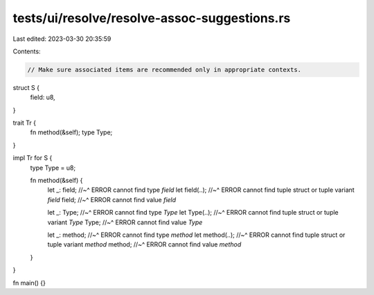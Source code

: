 tests/ui/resolve/resolve-assoc-suggestions.rs
=============================================

Last edited: 2023-03-30 20:35:59

Contents:

.. code-block:: rs

    // Make sure associated items are recommended only in appropriate contexts.

struct S {
    field: u8,
}

trait Tr {
    fn method(&self);
    type Type;
}

impl Tr for S {
    type Type = u8;

    fn method(&self) {
        let _: field;
        //~^ ERROR cannot find type `field`
        let field(..);
        //~^ ERROR cannot find tuple struct or tuple variant `field`
        field;
        //~^ ERROR cannot find value `field`

        let _: Type;
        //~^ ERROR cannot find type `Type`
        let Type(..);
        //~^ ERROR cannot find tuple struct or tuple variant `Type`
        Type;
        //~^ ERROR cannot find value `Type`

        let _: method;
        //~^ ERROR cannot find type `method`
        let method(..);
        //~^ ERROR cannot find tuple struct or tuple variant `method`
        method;
        //~^ ERROR cannot find value `method`
    }
}

fn main() {}



